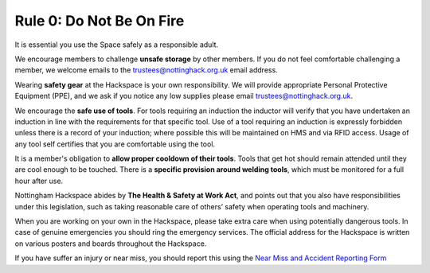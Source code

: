 Rule 0: Do Not Be On Fire
=========================

It is essential you use the Space safely as a responsible adult.

We encourage members to challenge **unsafe storage** by other members. If you do not feel comfortable challenging a member, we welcome emails to the trustees@nottinghack.org.uk email address.

Wearing **safety gear** at the Hackspace is your own responsibility. We will provide appropriate Personal Protective Equipment (PPE), and we ask if you notice any low supplies please email trustees@nottinghack.org.uk.

We encourage the **safe use of tools**. For tools requiring an induction the inductor will verify that you have undertaken an induction in line with the requirements for that specific tool. Use of a tool requiring an induction is expressly forbidden unless there is a record of your induction; where possible this will be maintained on HMS and via RFID access. Usage of any tool self certifies that you are comfortable using the tool.

It is a member's obligation to **allow proper cooldown of their tools**. Tools that get hot should remain attended until they are cool enough to be touched. There is a **specific provision around welding tools**, which must be monitored for a full hour after use.

Nottingham Hackspace abides by **The Health & Safety at Work Act**, and points out that you also have responsibilities under this legislation, such as taking reasonable care of others’ safety when operating tools and machinery.

When you are working on your own in the Hackspace, please take extra care when using potentially dangerous tools. In case of genuine emergencies you should ring the emergency services. The official address for the Hackspace is written on various posters and boards throughout the Hackspace.

If you have suffer an injury or near miss, you should report this using the `Near Miss and Accident Reporting Form <https://docs.google.com/forms/d/e/1FAIpQLSf1A0QWBMJibdh5wYaxr2pQ7-TqrnZ7p9_cpx7H5O-Qdj-hZg/viewform>`_

